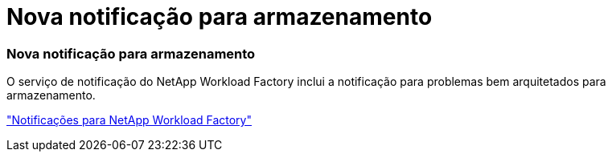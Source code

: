 = Nova notificação para armazenamento
:allow-uri-read: 




=== Nova notificação para armazenamento

O serviço de notificação do NetApp Workload Factory inclui a notificação para problemas bem arquitetados para armazenamento.

link:https://docs.netapp.com/us-en/workload-setup-admin/configure-notifications.html["Notificações para NetApp Workload Factory"]
